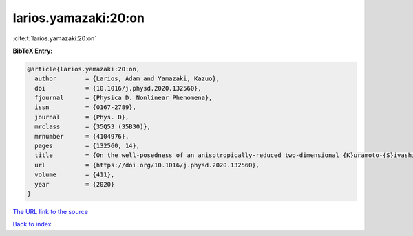 larios.yamazaki:20:on
=====================

:cite:t:`larios.yamazaki:20:on`

**BibTeX Entry:**

.. code-block:: bibtex

   @article{larios.yamazaki:20:on,
     author        = {Larios, Adam and Yamazaki, Kazuo},
     doi           = {10.1016/j.physd.2020.132560},
     fjournal      = {Physica D. Nonlinear Phenomena},
     issn          = {0167-2789},
     journal       = {Phys. D},
     mrclass       = {35Q53 (35B30)},
     mrnumber      = {4104976},
     pages         = {132560, 14},
     title         = {On the well-posedness of an anisotropically-reduced two-dimensional {K}uramoto-{S}ivashinsky equation},
     url           = {https://doi.org/10.1016/j.physd.2020.132560},
     volume        = {411},
     year          = {2020}
   }

`The URL link to the source <https://doi.org/10.1016/j.physd.2020.132560>`__


`Back to index <../By-Cite-Keys.html>`__
